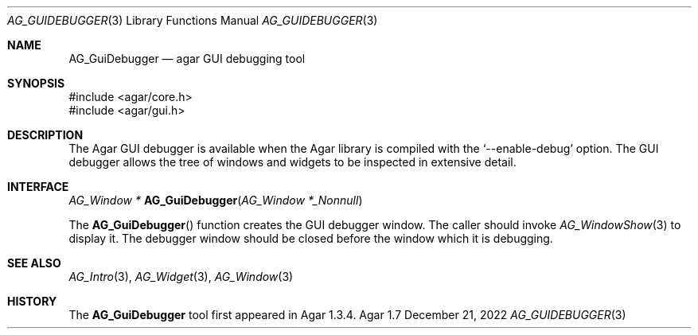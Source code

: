 .\" Copyright (c) 2009-2022 Julien Nadeau Carriere <vedge@csoft.net>
.\" All rights reserved.
.\"
.\" Redistribution and use in source and binary forms, with or without
.\" modification, are permitted provided that the following conditions
.\" are met:
.\" 1. Redistributions of source code must retain the above copyright
.\"    notice, this list of conditions and the following disclaimer.
.\" 2. Redistributions in binary form must reproduce the above copyright
.\"    notice, this list of conditions and the following disclaimer in the
.\"    documentation and/or other materials provided with the distribution.
.\" 
.\" THIS SOFTWARE IS PROVIDED BY THE AUTHOR ``AS IS'' AND ANY EXPRESS OR
.\" IMPLIED WARRANTIES, INCLUDING, BUT NOT LIMITED TO, THE IMPLIED
.\" WARRANTIES OF MERCHANTABILITY AND FITNESS FOR A PARTICULAR PURPOSE
.\" ARE DISCLAIMED. IN NO EVENT SHALL THE AUTHOR BE LIABLE FOR ANY DIRECT,
.\" INDIRECT, INCIDENTAL, SPECIAL, EXEMPLARY, OR CONSEQUENTIAL DAMAGES
.\" (INCLUDING BUT NOT LIMITED TO, PROCUREMENT OF SUBSTITUTE GOODS OR
.\" SERVICES; LOSS OF USE, DATA, OR PROFITS; OR BUSINESS INTERRUPTION)
.\" HOWEVER CAUSED AND ON ANY THEORY OF LIABILITY, WHETHER IN CONTRACT,
.\" STRICT LIABILITY, OR TORT (INCLUDING NEGLIGENCE OR OTHERWISE) ARISING
.\" IN ANY WAY OUT OF THE USE OF THIS SOFTWARE EVEN IF ADVISED OF THE
.\" POSSIBILITY OF SUCH DAMAGE.
.\"
.Dd December 21, 2022
.Dt AG_GUIDEBUGGER 3
.Os Agar 1.7
.Sh NAME
.Nm AG_GuiDebugger
.Nd agar GUI debugging tool
.Sh SYNOPSIS
.Bd -literal
#include <agar/core.h>
#include <agar/gui.h>
.Ed
.Sh DESCRIPTION
The Agar GUI debugger is available when the Agar library is compiled with the
.Sq --enable-debug
option.
The GUI debugger allows the tree of windows and widgets to be inspected in
extensive detail.
.Sh INTERFACE
.nr nS 1
.Ft "AG_Window *"
.Fn AG_GuiDebugger "AG_Window *_Nonnull"
.Pp
.nr nS 0
The
.Fn AG_GuiDebugger
function creates the GUI debugger window.
The caller should invoke
.Xr AG_WindowShow 3
to display it. The debugger window should be closed before the window which
it is debugging.
.Sh SEE ALSO
.Xr AG_Intro 3 ,
.Xr AG_Widget 3 ,
.Xr AG_Window 3
.Sh HISTORY
The
.Nm
tool first appeared in Agar 1.3.4.
